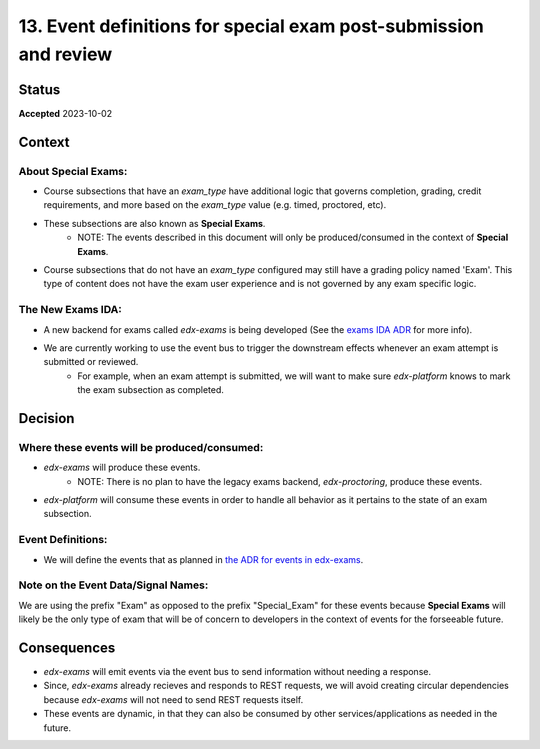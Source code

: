 13. Event definitions for special exam post-submission and review
#################################################################

Status
******

**Accepted** 2023-10-02

Context
*******

About Special Exams:
====================
* Course subsections that have an `exam_type` have additional logic that governs completion, grading, credit requirements, and more based on the `exam_type` value (e.g. timed, proctored, etc).
* These subsections are also known as **Special Exams**.
    * NOTE: The events described in this document will only be produced/consumed in the context of **Special Exams**.
* Course subsections that do not have an `exam_type` configured may still have a grading policy named 'Exam'. This type of content does not have the exam user experience and is not governed by any exam specific logic.

The New Exams IDA:
==================
* A new backend for exams called `edx-exams` is being developed (See the `exams IDA ADR <https://github.com/openedx/edx-proctoring/blob/master/docs/decisions/0004-exam-ida.rst>`_ for more info).
* We are currently working to use the event bus to trigger the downstream effects whenever an exam attempt is submitted or reviewed.
    * For example, when an exam attempt is submitted, we will want to make sure `edx-platform` knows to mark the exam subsection as completed.


Decision
********

Where these events will be produced/consumed:
=============================================

* `edx-exams` will produce these events.
    * NOTE: There is no plan to have the legacy exams backend, `edx-proctoring`, produce these events.
* `edx-platform` will consume these events in order to handle all behavior as it pertains to the state of an exam subsection.

Event Definitions:
==================
* We will define the events that as planned in `the ADR for events in edx-exams <https://github.com/edx/edx-exams/blob/main/docs/decisions/0004-downstream-effect-events.rst>`_.

Note on the Event Data/Signal Names:
====================================
We are using the prefix "Exam" as opposed to the prefix "Special_Exam" for these events because **Special Exams** will likely be the only type of exam that will be of concern to developers in the context of events for the forseeable future.


Consequences
************

* `edx-exams` will emit events via the event bus to send information without needing a response.
* Since, `edx-exams` already recieves and responds to REST requests, we will avoid creating circular dependencies because `edx-exams` will not need to send REST requests itself.
* These events are dynamic, in that they can also be consumed by other services/applications as needed in the future.

